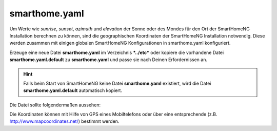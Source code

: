 
.. _`smarthome.yaml`:

smarthome.yaml
==============

Um Werte wie *sunrise*, *sunset*, *azimuth* und *elevation* der Sonne oder des Mondes für den 
Ort der SmartHomeNG Installation berechnen zu können, sind die geographischen Koordinaten 
der SmartHomeNG Installation notwendig. Diese werden zusammen mit einigen globalen SmartHomeNG
Konfigurationen in smarthome.yaml konfiguriert.

Erzeuge eine neue Datei **smarthome.yaml** im Verzeichnis ***../etc*** oder kopiere die vorhandene
Datei **smarthome.yaml.default** zu **smarthome.yaml** und passe sie nach Deinen Erfordernissen
an. 

.. hint::

    Falls beim Start von SmartHomeNG keine Datei **smarthome.yaml** existiert, wird die Datei 
    **smarthome.yaml.default** automatisch kopiert.

Die Datei sollte folgendermaßen aussehen:
      
.. code-block:: yaml
   :caption: smarthome.yaml

   # /usr/local/smarthome/etc/smarthome.yaml
   lat: 51.1633                 # latitude
   lon: 10.4476                 # longitude
   elev: 500                    # elevation
   tz: Europe/Berlin            # timezone, the example will be fine for most parts of central Europe
   default_language: de         # default language for use with the backend plugin and multi-language entries in metadata
   assign_compatibility: latest # Assign Kompatibilität für timer und autotimer (**compat_1.2** oder **latest**)


   
Die Koordinaten können mit Hilfe von GPS eines Mobiltelefons oder über eine entsprechende 
(z.B. http://www.mapcoordinates.net/) bestimmt werden.


